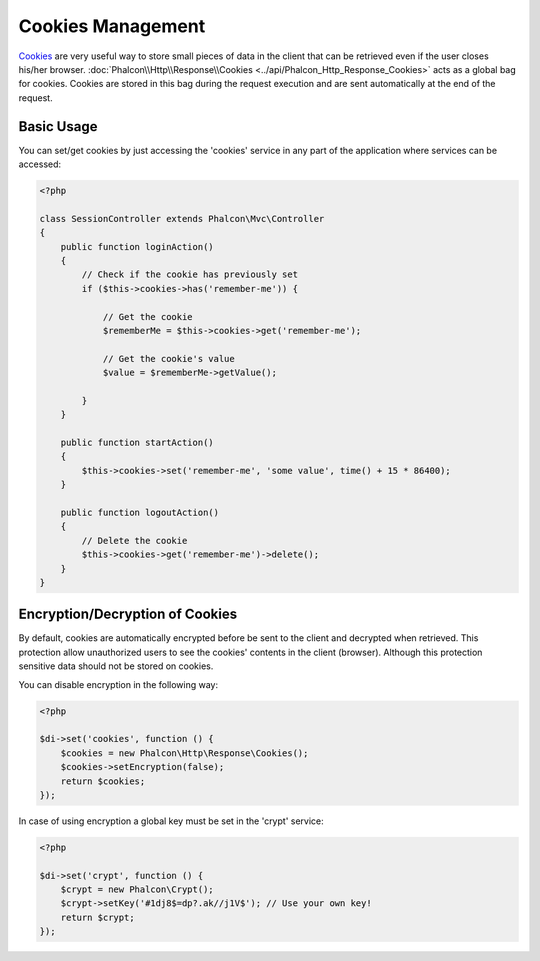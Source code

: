 Cookies Management
==================
Cookies_ are very useful way to store small pieces of data in the client that can be retrieved even
if the user closes his/her browser. :doc:`Phalcon\\Http\\Response\\Cookies <../api/Phalcon_Http_Response_Cookies>`
acts as a global bag for cookies. Cookies are stored in this bag during the request execution and are sent
automatically at the end of the request.

Basic Usage
-----------
You can set/get cookies by just accessing the 'cookies' service in any part of the application where services can be
accessed:

.. code-block:: php

    <?php

    class SessionController extends Phalcon\Mvc\Controller
    {
        public function loginAction()
        {
            // Check if the cookie has previously set
            if ($this->cookies->has('remember-me')) {

                // Get the cookie
                $rememberMe = $this->cookies->get('remember-me');

                // Get the cookie's value
                $value = $rememberMe->getValue();

            }
        }

        public function startAction()
        {
            $this->cookies->set('remember-me', 'some value', time() + 15 * 86400);
        }

        public function logoutAction()
        {
            // Delete the cookie
            $this->cookies->get('remember-me')->delete();
        }
    }

Encryption/Decryption of Cookies
--------------------------------
By default, cookies are automatically encrypted before be sent to the client and decrypted when retrieved.
This protection allow unauthorized users to see the cookies' contents in the client (browser).
Although this protection sensitive data should not be stored on cookies.

You can disable encryption in the following way:

.. code-block:: php

    <?php

    $di->set('cookies', function () {
        $cookies = new Phalcon\Http\Response\Cookies();
        $cookies->setEncryption(false);
        return $cookies;
    });

In case of using encryption a global key must be set in the 'crypt' service:

.. code-block:: php

    <?php

    $di->set('crypt', function () {
        $crypt = new Phalcon\Crypt();
        $crypt->setKey('#1dj8$=dp?.ak//j1V$'); // Use your own key!
        return $crypt;
    });


.. _Cookies : http://en.wikipedia.org/wiki/HTTP_cookie
